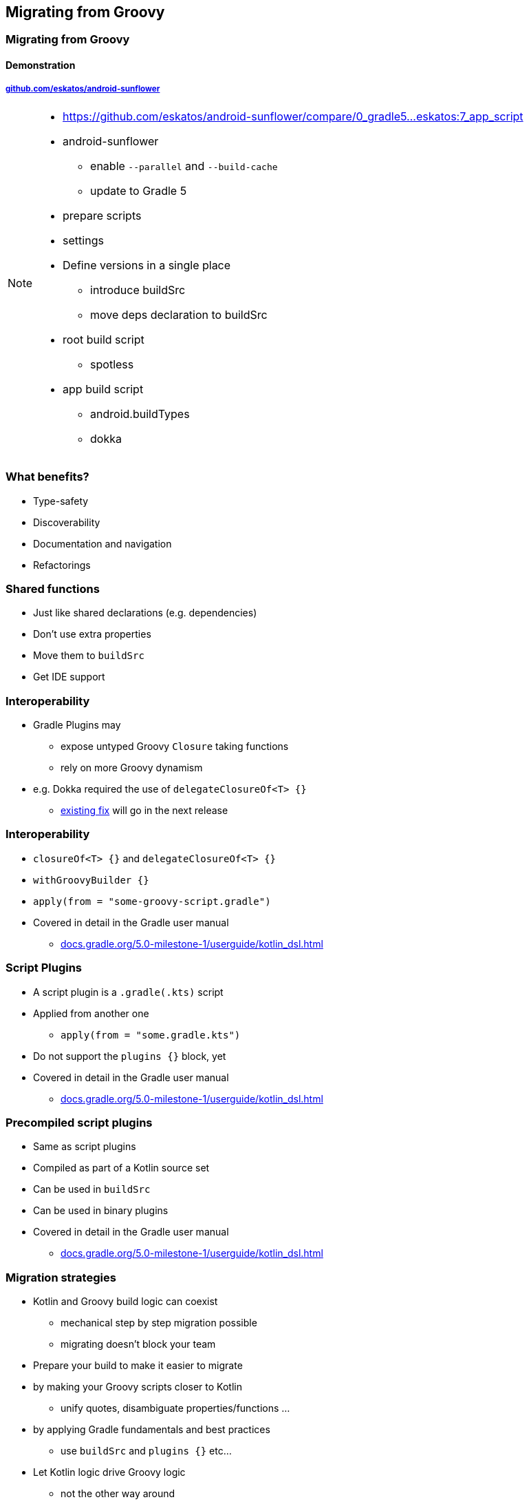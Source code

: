 [background-color="#02303A"]
== Migrating from Groovy

[background-color="#02303A"]
=== Migrating from Groovy

==== Demonstration

===== link:https://github.com/eskatos/android-sunflower[github.com/eskatos/android-sunflower]

[NOTE.speaker]
--
* https://github.com/eskatos/android-sunflower/compare/0_gradle5...eskatos:7_app_script
* android-sunflower +
** enable `--parallel` and `--build-cache`
** update to Gradle 5
* prepare scripts
* settings
* Define versions in a single place
** introduce buildSrc
** move deps declaration to buildSrc
* root build script
** spotless
* app build script
** android.buildTypes
** dokka
--

=== What benefits?

[%step]
- Type-safety
- Discoverability
- Documentation and navigation
- Refactorings


=== Shared functions

[%step]
* Just like shared declarations (e.g. dependencies)
* Don't use extra properties
* Move them to `buildSrc`
* Get IDE support


=== Interoperability

[%step]
* Gradle Plugins may
** expose untyped Groovy `Closure` taking functions
** rely on more Groovy dynamism
* e.g. Dokka required the use of `delegateClosureOf<T> {}`
** link:https://github.com/Kotlin/dokka/pull/358[existing fix] will go in the next release

=== Interoperability

[%step]
* `closureOf<T> {}` and `delegateClosureOf<T> {}`
* `withGroovyBuilder {}`
* `apply(from = "some-groovy-script.gradle")`
* Covered in detail in the Gradle user manual
** link:https://docs.gradle.org/5.0-milestone-1/userguide/kotlin_dsl.html[docs.gradle.org/5.0-milestone-1/userguide/kotlin_dsl.html]


=== Script Plugins

[%step]
* A script plugin is a `.gradle(.kts)` script
* Applied from another one
** `apply(from = "some.gradle.kts")`
* Do not support the `plugins {}` block, yet
* Covered in detail in the Gradle user manual
** link:https://docs.gradle.org/5.0-milestone-1/userguide/kotlin_dsl.html[docs.gradle.org/5.0-milestone-1/userguide/kotlin_dsl.html]


=== Precompiled script plugins

[%step]
* Same as script plugins
* Compiled as part of a Kotlin source set
* Can be used in `buildSrc`
* Can be used in binary plugins
* Covered in detail in the Gradle user manual
** link:https://docs.gradle.org/5.0-milestone-1/userguide/kotlin_dsl.html[docs.gradle.org/5.0-milestone-1/userguide/kotlin_dsl.html]


=== Migration strategies

[%step]
* Kotlin and Groovy build logic can coexist
** mechanical step by step migration possible
** migrating doesn't block your team
* Prepare your build to make it easier to migrate
* by making your Groovy scripts closer to Kotlin
** unify quotes, disambiguate properties/functions  ...
* by applying Gradle fundamentals and best practices
** use `buildSrc` and `plugins {}` etc...
* Let Kotlin logic drive Groovy logic
** not the other way around


=== Resources for migration

[%step]
* Migration guide available at link:https://guides.gradle.org/[guides.gradle.org]
* Gradle user manual available at link:{user-manual}[docs.gradle.org]
** both Groovy/Kotlin snippets
** best place to learn how to do what with each DSL, and compare


=== Groovy and Kotlin samples

image::user-manual-samples.gif[background,width=756,height=483]
